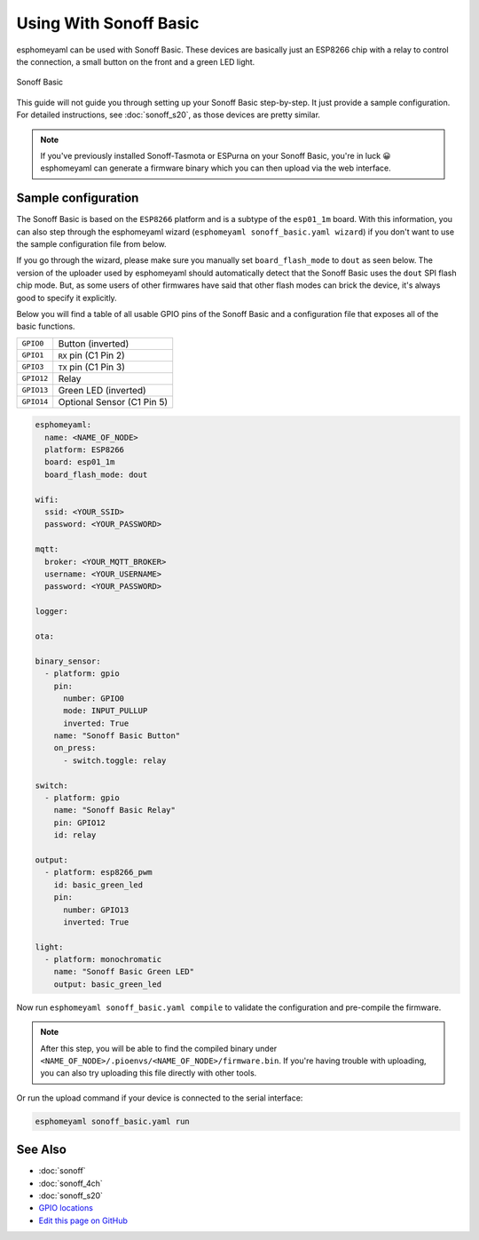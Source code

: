 Using With Sonoff Basic
=======================

.. seo::
    :description: Instructions for putting Sonoff basic devices into flash mode and installing esphomelib on them.
    :image: sonoff_basic.jpg

esphomeyaml can be used with Sonoff Basic. These devices are basically just
an ESP8266 chip with a relay to control the connection, a small button on the
front and a green LED light. 

.. figure:: images/sonoff_basic-full.jpg
    :align: center
    :width: 75.0%

    Sonoff Basic

This guide will not guide you through setting up your Sonoff Basic step-by-step. It just provide
a sample configuration. For detailed instructions, see :doc:`sonoff_s20`, as those devices are
pretty similar.

.. note::

    If you've previously installed Sonoff-Tasmota or ESPurna on your Sonoff Basic, you're in luck 😀
    esphomeyaml can generate a firmware binary which you can then upload via the
    web interface.

Sample configuration
--------------------

The Sonoff Basic is based on the ``ESP8266`` platform and is a subtype of the ``esp01_1m`` board.
With this information, you can also step through the esphomeyaml wizard (``esphomeyaml sonoff_basic.yaml wizard``)
if you don't want to use the sample configuration file from below.

If you go through the wizard, please make sure you manually set ``board_flash_mode`` to ``dout``
as seen below. The version of the uploader used by esphomeyaml should automatically detect that
the Sonoff Basic uses the ``dout`` SPI flash chip mode. But, as some users of other firmwares have
said that other flash modes can brick the device, it's always good to specify it explicitly.

Below you will find a table of all usable GPIO pins of the Sonoff Basic and a configuration file that
exposes all of the basic functions.

.. table::
    :class: no-center

    ================================================== ==================================================
    ``GPIO0``                                          Button (inverted)
    -------------------------------------------------- --------------------------------------------------
    ``GPIO1``                                          ``RX`` pin (C1 Pin 2)
    -------------------------------------------------- --------------------------------------------------
    ``GPIO3``                                          ``TX`` pin (C1 Pin 3)
    -------------------------------------------------- --------------------------------------------------
    ``GPIO12``                                         Relay
    -------------------------------------------------- --------------------------------------------------
    ``GPIO13``                                         Green LED (inverted)
    -------------------------------------------------- --------------------------------------------------
    ``GPIO14``                                         Optional Sensor (C1 Pin 5)
    ================================================== ==================================================

.. code-block:: yaml

    esphomeyaml:
      name: <NAME_OF_NODE>
      platform: ESP8266
      board: esp01_1m
      board_flash_mode: dout

    wifi:
      ssid: <YOUR_SSID>
      password: <YOUR_PASSWORD>

    mqtt:
      broker: <YOUR_MQTT_BROKER>
      username: <YOUR_USERNAME>
      password: <YOUR_PASSWORD>

    logger:

    ota:

    binary_sensor:
      - platform: gpio
        pin:
          number: GPIO0
          mode: INPUT_PULLUP
          inverted: True
        name: "Sonoff Basic Button"
        on_press:
          - switch.toggle: relay

    switch:
      - platform: gpio
        name: "Sonoff Basic Relay"
        pin: GPIO12
        id: relay

    output:
      - platform: esp8266_pwm
        id: basic_green_led
        pin: 
          number: GPIO13
          inverted: True

    light:
      - platform: monochromatic
        name: "Sonoff Basic Green LED"
        output: basic_green_led

Now run ``esphomeyaml sonoff_basic.yaml compile`` to validate the configuration and
pre-compile the firmware.

.. note::

    After this step, you will be able to find the compiled binary under
    ``<NAME_OF_NODE>/.pioenvs/<NAME_OF_NODE>/firmware.bin``. If you're having trouble with
    uploading, you can also try uploading this file directly with other tools.

Or run the upload command if your device is connected to the serial interface:

.. code-block:: bash

    esphomeyaml sonoff_basic.yaml run

See Also
--------

- :doc:`sonoff`
- :doc:`sonoff_4ch`
- :doc:`sonoff_s20`
- `GPIO locations <https://github.com/arendst/Sonoff-Tasmota/wiki/GPIO-Locations>`__
- `Edit this page on GitHub <https://github.com/OttoWinter/esphomedocs/blob/current/esphomeyaml/devices/sonoff_basic.rst>`__

.. disqus::
